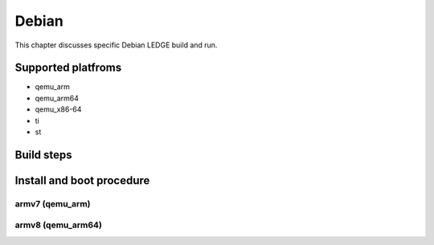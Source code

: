 .. SPDX-License-Identifier: CC-BY-SA-4.0

****
Debian
****

This chapter discusses specific Debian LEDGE build and run.

Supported platfroms
============
- qemu_arm
- qemu_arm64
- qemu_x86-64
- ti
- st

Build steps
===============

Install and boot procedure
===============

armv7 (qemu_arm)
----------------

armv8 (qemu_arm64)
-----------------
